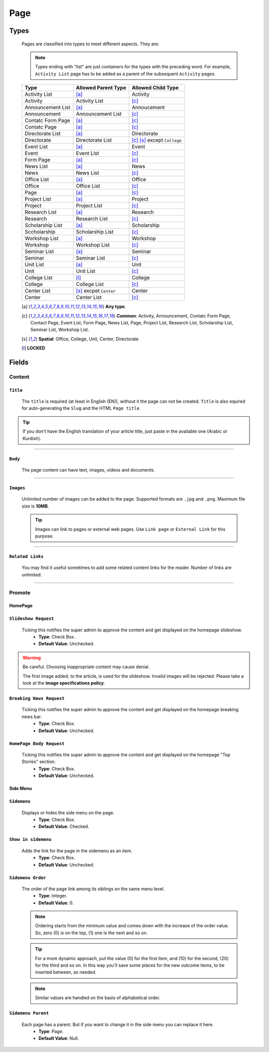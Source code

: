 ====
Page
====

Types
=====
    
    Pages are classified into types to meet different aspects. They are:

    .. note::
        Types ending with "list" are just containers for the types with the preceding word. For example, ``Activity List`` page has to be added as a parent of the subsequent ``Activity`` pages.

    +-----------------------------+--------------------------------------------+---------------------------------------------+
    |   Type                      |     Allowed Parent Type                    |      Allowed Child Type                     |
    +=============================+============================================+=============================================+
    | Activity List               | [a]_                                       | Activity                                    |
    +-----------------------------+--------------------------------------------+---------------------------------------------+
    | Activity                    | Activity List                              | [c]_                                        | 
    +-----------------------------+--------------------------------------------+---------------------------------------------+
    | Announcement List           | [a]_                                       | Annoucement                                 |
    +-----------------------------+--------------------------------------------+---------------------------------------------+
    | Announcement                | Announcement List                          | [c]_                                        | 
    +-----------------------------+--------------------------------------------+---------------------------------------------+
    | Contatc Form Page           | [a]_                                       | [c]_                                        | 
    +-----------------------------+--------------------------------------------+---------------------------------------------+
    | Contatc Page                | [a]_                                       | [c]_                                        | 
    +-----------------------------+--------------------------------------------+---------------------------------------------+
    | Directorate List            | [a]_                                       | Directorate                                 | 
    +-----------------------------+--------------------------------------------+---------------------------------------------+
    | Directorate                 | Directorate List                           | [c]_ [s]_ except ``College``                | 
    +-----------------------------+--------------------------------------------+---------------------------------------------+
    | Event List                  | [a]_                                       | Event                                       | 
    +-----------------------------+--------------------------------------------+---------------------------------------------+
    | Event                       | Event List                                 | [c]_                                        | 
    +-----------------------------+--------------------------------------------+---------------------------------------------+
    | Form Page                   | [a]_                                       | [c]_                                        | 
    +-----------------------------+--------------------------------------------+---------------------------------------------+
    | News List                   | [a]_                                       | News                                        | 
    +-----------------------------+--------------------------------------------+---------------------------------------------+
    | News                        | News List                                  | [c]_                                        | 
    +-----------------------------+--------------------------------------------+---------------------------------------------+
    | Office List                 | [a]_                                       | Office                                      | 
    +-----------------------------+--------------------------------------------+---------------------------------------------+
    | Office                      | Office List                                | [c]_                                        | 
    +-----------------------------+--------------------------------------------+---------------------------------------------+
    | Page                        | [a]_                                       | [c]_                                        | 
    +-----------------------------+--------------------------------------------+---------------------------------------------+
    | Project List                | [a]_                                       | Project                                     | 
    +-----------------------------+--------------------------------------------+---------------------------------------------+
    | Project                     | Project List                               | [c]_                                        | 
    +-----------------------------+--------------------------------------------+---------------------------------------------+
    | Research List               | [a]_                                       | Research                                    | 
    +-----------------------------+--------------------------------------------+---------------------------------------------+
    | Research                    | Research List                              | [c]_                                        | 
    +-----------------------------+--------------------------------------------+---------------------------------------------+
    | Scholarship List            | [a]_                                       | Scholarship                                 | 
    +-----------------------------+--------------------------------------------+---------------------------------------------+
    | Sccholarship                | Scholarship List                           | [c]_                                        | 
    +-----------------------------+--------------------------------------------+---------------------------------------------+
    | Workshop List               | [a]_                                       | Workshop                                    | 
    +-----------------------------+--------------------------------------------+---------------------------------------------+
    | Workshop                    | Workshop List                              | [c]_                                        | 
    +-----------------------------+--------------------------------------------+---------------------------------------------+
    | Seminar List                | [a]_                                       | Seminar                                     | 
    +-----------------------------+--------------------------------------------+---------------------------------------------+
    | Seminar                     | Seminar List                               | [c]_                                        | 
    +-----------------------------+--------------------------------------------+---------------------------------------------+
    | Unit List                   | [a]_                                       | Unit                                        | 
    +-----------------------------+--------------------------------------------+---------------------------------------------+
    | Unit                        | Unit List                                  | [c]_                                        | 
    +-----------------------------+--------------------------------------------+---------------------------------------------+
    | College List                | [l]_                                       | College                                     | 
    +-----------------------------+--------------------------------------------+---------------------------------------------+
    | College                     | College List                               | [c]_                                        | 
    +-----------------------------+--------------------------------------------+---------------------------------------------+
    | Center List                 | [s]_ excpet ``Center``                     | Center                                      | 
    +-----------------------------+--------------------------------------------+---------------------------------------------+
    | Center                      | Center List                                | [c]_                                        | 
    +-----------------------------+--------------------------------------------+---------------------------------------------+



    .. [a] **Any type**.
    .. [-] **None**.
    .. [c] **Common**: Activity, Announcement, Contatc Form Page, Contact Page, Event List, Form Page, News List, Page, Project List, Research List, Scholarship List, Seminar List, Workshop List.
    .. [s] **Spatial**: Office, College, Unit, Center, Directorate
    .. [l] **LOCKED**



Fields
======

Content
-------

``Title``
`````````

    The ``title`` is required (at least in English (EN)), without it the page can not be created. ``Title`` is also equired for auto-generating the ``Slug`` and the HTML ``Page title``.

    .. image:: static/page_content_title.jpg
       :target: _images/page_content_title.jpg

.. tip::
    If you don't have the English translation of your article title, just paste in the available one (Arabic or Kurdish).


----------


``Body``
````````

    The page content can have text, images, videos and documents.

    .. image:: static/page_content_body.jpg
        :target: _images/page_content_body.jpg


----------


``Images``
``````````

    Unlimited number of images can be added to the page. Supported formats are ``.jpg`` and ``.png``. Maximum file size is **10MB**. 

    .. tip::
        Images can link to pages or external web pages. Use ``Link page`` or ``External Link`` for this purpose.

    .. image:: static/page_content_images.jpg
        :target: _images/page_content_images.jpg


----------


``Related Links``
`````````````````

    You may find it useful sometimes to add some related content links for the reader. Number of links are unlimited.

    .. image:: static/page_content_relatedlinks.jpg
        :target: _images/page_content_relatedlinks.jpg


----------



Promote
-------

HomePage
````````
.. image:: static/page_promote_homepage.jpg
    :target: _images/page_promote_homepage.jpg


``Slideshow Request``
`````````````````````
    Ticking this notifies the super admin to approve the content and get displayed on the homepage slideshow.
        * **Type**: Check Box. 
        * **Default Value**: Unchecked.
    
    .. image:: static/page_promote_homepage_slideshow.jpg
        :target: _images/page_promote_homepage_slideshow.jpg

.. warning::
    Be careful. Choosing inappropriate content may cause denial.

    The first image added, to the article, is used for the slideshow. Invalid images will be rejected. Please take a look at the **image specifications policy**.


``Breaking News Request``
`````````````````````````
    Ticking this notifies the super admin to approve the content and get displayed on the homepage breaking news bar.
        * **Type**: Check Box. 
        * **Default Value**: Unchecked.

    .. image:: static/page_promote_homepage_breakingnews.jpg
        :target: _images/page_promote_homepage_breakingnews.jpg    


``HomePage Body Request``
`````````````````````````
    Ticking this notifies the super admin to approve the content and get displayed on the homepage "Top Stories" section. 
        * **Type**: Check Box. 
        * **Default Value**: Unchecked.


    .. image:: static/page_promote_homepage_body.jpg
        :target: _images/page_promote_homepage_body.jpg


Side Menu
`````````
.. image:: static/page_promote_sidemenu.jpg
    :target: _images/page_promote_sidemenu.jpg


``Sidemenu``
````````````
    Displays or hides the side menu on the page.
        * **Type**: Check Box. 
        * **Default Value**: Checked.


``Show in sidemenu``
````````````````````
    Adds the link for the page in the sidemenu as an item. 
        * **Type**: Check Box. 
        * **Default Value**: Unchecked.

``Sidemenu Order``
````````````````````
    The order of the page link among its siblings on the same menu level.  
        * **Type**: Integer.
        * **Default Value**: 0.

    .. note::
        Ordering starts from the minimum value and comes down with the increase of the order value. So, zero (0) is on the top, (1) one is the next and so on.

    .. tip::
        For a more dynamic approach, put the value (0) for the first item, and (10) for the second, (20) for the third and so on. In this way you'll save some places for the new outcome items, to be inserted between, as needed. 

    .. note::
        Similar values are handled on the basis of alphabetical order.


``Sidemenu Parent``
```````````````````
    Each page has a parent. But if you want to change it in the side menu you can replace it here.  
        * **Type**: Page.
        * **Default Value**: Null.